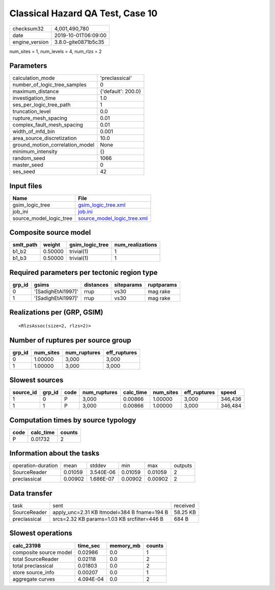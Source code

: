 Classical Hazard QA Test, Case 10
=================================

============== ===================
checksum32     4,001,490,780      
date           2019-10-01T06:09:00
engine_version 3.8.0-gite0871b5c35
============== ===================

num_sites = 1, num_levels = 4, num_rlzs = 2

Parameters
----------
=============================== ==================
calculation_mode                'preclassical'    
number_of_logic_tree_samples    0                 
maximum_distance                {'default': 200.0}
investigation_time              1.0               
ses_per_logic_tree_path         1                 
truncation_level                0.0               
rupture_mesh_spacing            0.01              
complex_fault_mesh_spacing      0.01              
width_of_mfd_bin                0.001             
area_source_discretization      10.0              
ground_motion_correlation_model None              
minimum_intensity               {}                
random_seed                     1066              
master_seed                     0                 
ses_seed                        42                
=============================== ==================

Input files
-----------
======================= ============================================================
Name                    File                                                        
======================= ============================================================
gsim_logic_tree         `gsim_logic_tree.xml <gsim_logic_tree.xml>`_                
job_ini                 `job.ini <job.ini>`_                                        
source_model_logic_tree `source_model_logic_tree.xml <source_model_logic_tree.xml>`_
======================= ============================================================

Composite source model
----------------------
========= ======= =============== ================
smlt_path weight  gsim_logic_tree num_realizations
========= ======= =============== ================
b1_b2     0.50000 trivial(1)      1               
b1_b3     0.50000 trivial(1)      1               
========= ======= =============== ================

Required parameters per tectonic region type
--------------------------------------------
====== ================== ========= ========== ==========
grp_id gsims              distances siteparams ruptparams
====== ================== ========= ========== ==========
0      '[SadighEtAl1997]' rrup      vs30       mag rake  
1      '[SadighEtAl1997]' rrup      vs30       mag rake  
====== ================== ========= ========== ==========

Realizations per (GRP, GSIM)
----------------------------

::

  <RlzsAssoc(size=2, rlzs=2)>

Number of ruptures per source group
-----------------------------------
====== ========= ============ ============
grp_id num_sites num_ruptures eff_ruptures
====== ========= ============ ============
0      1.00000   3,000        3,000       
1      1.00000   3,000        3,000       
====== ========= ============ ============

Slowest sources
---------------
========= ====== ==== ============ ========= ========= ============ =======
source_id grp_id code num_ruptures calc_time num_sites eff_ruptures speed  
========= ====== ==== ============ ========= ========= ============ =======
1         0      P    3,000        0.00866   1.00000   3,000        346,436
1         1      P    3,000        0.00866   1.00000   3,000        346,484
========= ====== ==== ============ ========= ========= ============ =======

Computation times by source typology
------------------------------------
==== ========= ======
code calc_time counts
==== ========= ======
P    0.01732   2     
==== ========= ======

Information about the tasks
---------------------------
================== ======= ========= ======= ======= =======
operation-duration mean    stddev    min     max     outputs
SourceReader       0.01059 3.540E-06 0.01059 0.01059 2      
preclassical       0.00902 1.686E-07 0.00902 0.00902 2      
================== ======= ========= ======= ======= =======

Data transfer
-------------
============ =========================================== ========
task         sent                                        received
SourceReader apply_unc=2.31 KB ltmodel=384 B fname=194 B 58.25 KB
preclassical srcs=2.32 KB params=1.03 KB srcfilter=446 B 684 B   
============ =========================================== ========

Slowest operations
------------------
====================== ========= ========= ======
calc_23198             time_sec  memory_mb counts
====================== ========= ========= ======
composite source model 0.02986   0.0       1     
total SourceReader     0.02118   0.0       2     
total preclassical     0.01803   0.0       2     
store source_info      0.00207   0.0       1     
aggregate curves       4.094E-04 0.0       2     
====================== ========= ========= ======